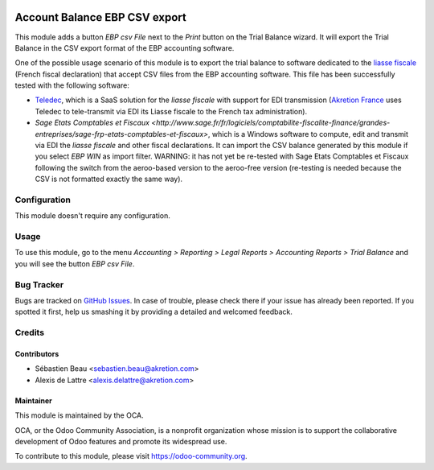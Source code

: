 .. image:: https://img.shields.io/badge/licence-AGPL--3-blue.svg
   :target: http://www.gnu.org/licenses/agpl-3.0-standalone.html
   :alt: License: AGPL-3

==============================
Account Balance EBP CSV export
==============================

This module adds a button *EBP csv File* next to the *Print* button on the Trial Balance wizard. It will export the Trial Balance in the CSV export format of the EBP accounting software.

One of the possible usage scenario of this module is to export the trial balance to software dedicated to the `liasse fiscale <http://fr.wikipedia.org/wiki/Liasse_fiscale>`_ (French fiscal declaration) that accept CSV files from the EBP accounting software. This file has been successfully tested with the following software:

* `Teledec <https://www.teledec.fr/>`_, which is a SaaS solution for the
  *liasse fiscale* with support for EDI transmission
  (`Akretion France <http://www.akretion.com/>`_ uses Teledec to tele-transmit
  via EDI its Liasse fiscale to the French tax administration).

* `Sage Etats Comptables et Fiscaux <http://www.sage.fr/fr/logiciels/comptabilite-fiscalite-finance/grandes-entreprises/sage-frp-etats-comptables-et-fiscaux>`, which is a Windows software to compute, edit and transmit via EDI the *liasse fiscale* and other fiscal declarations. It can import the CSV balance generated by this module if you select *EBP WIN* as import filter. WARNING: it has not yet be re-tested with Sage Etats Comptables et Fiscaux following the switch from the aeroo-based version to the aeroo-free version (re-testing is needed because the CSV is not formatted exactly the same way).

Configuration
=============

This module doesn't require any configuration.

Usage
=====

To use this module, go to the menu *Accounting > Reporting > Legal Reports > Accounting Reports > Trial Balance* and you will see the button *EBP csv File*.

.. image:: https://odoo-community.org/website/image/ir.attachment/5784_f2813bd/datas
   :alt: Try me on Runbot
   :target: https://runbot.odoo-community.org/runbot/121/8.0

Bug Tracker
===========

Bugs are tracked on `GitHub Issues
<https://github.com/OCA/l10n-france/issues>`_. In case of trouble, please
check there if your issue has already been reported. If you spotted it first,
help us smashing it by providing a detailed and welcomed feedback.

Credits
=======

Contributors
------------

* Sébastien Beau <sebastien.beau@akretion.com>
* Alexis de Lattre <alexis.delattre@akretion.com>

Maintainer
----------

.. image:: https://odoo-community.org/logo.png
   :alt: Odoo Community Association
   :target: https://odoo-community.org

This module is maintained by the OCA.

OCA, or the Odoo Community Association, is a nonprofit organization whose
mission is to support the collaborative development of Odoo features and
promote its widespread use.

To contribute to this module, please visit https://odoo-community.org.
